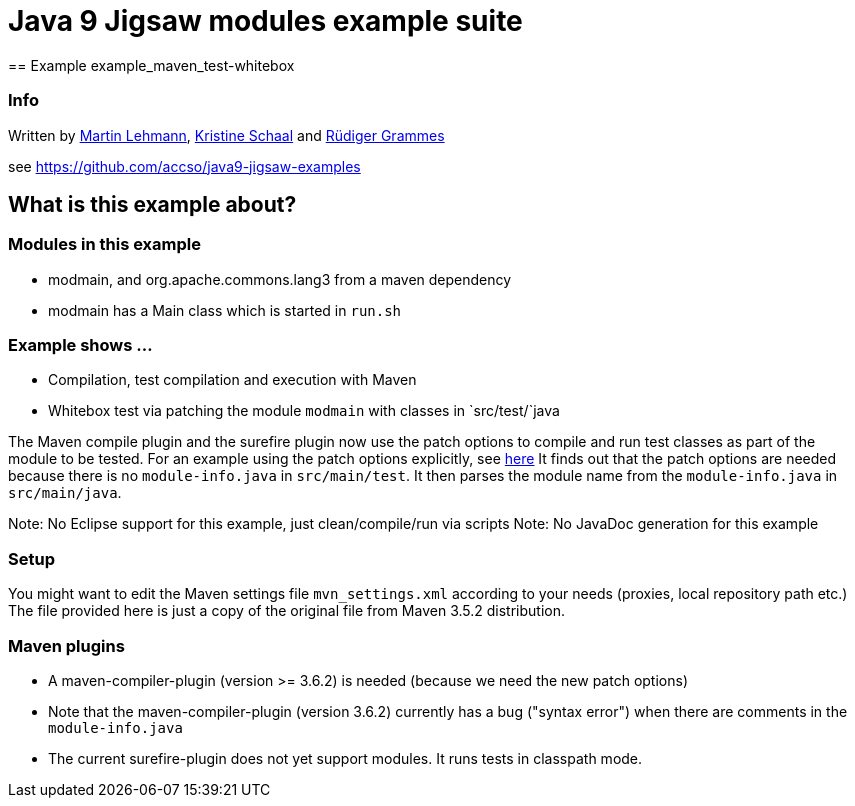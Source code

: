 = Java 9 Jigsaw modules example suite
== Example example_maven_test-whitebox

=== Info

Written by https://github.com/mrtnlhmnn[Martin Lehmann], https://github.com/kristines[Kristine Schaal] and https://github.com/rgrammes[Rüdiger Grammes]

see https://github.com/accso/java9-jigsaw-examples

== What is this example about?

=== Modules in this example

* modmain, and org.apache.commons.lang3 from a maven dependency
* modmain has a Main class which is started in `run.sh`

=== Example shows ...

* Compilation, test compilation and execution with Maven
* Whitebox test via patching the module `modmain` with classes in `src/test/`java

The Maven compile plugin and the surefire plugin now use the patch options to compile and run test classes as part of the module to be tested.
For an example using the patch options explicitly, see https://github.com/accso/java9-jigsaw-examples/tree/master/jigsaw-examples/example_test[here]
It finds out that the patch options are needed because there is no `module-info.java` in `src/main/test`.
It then parses the module name from the `module-info.java` in `src/main/java`.

Note: No Eclipse support for this example, just clean/compile/run via scripts
Note: No JavaDoc generation for this example

=== Setup

You might want to edit the Maven settings file `mvn_settings.xml` according to your needs (proxies, local repository path etc.)
The file provided here is just a copy of the original file from Maven 3.5.2 distribution.

=== Maven plugins

* A maven-compiler-plugin (version >= 3.6.2) is needed (because we need the new patch options)
* Note that the maven-compiler-plugin (version 3.6.2) currently has a bug ("syntax error") when there are comments in the `module-info.java`
* The current surefire-plugin does not yet support modules.
It runs tests in classpath mode.

